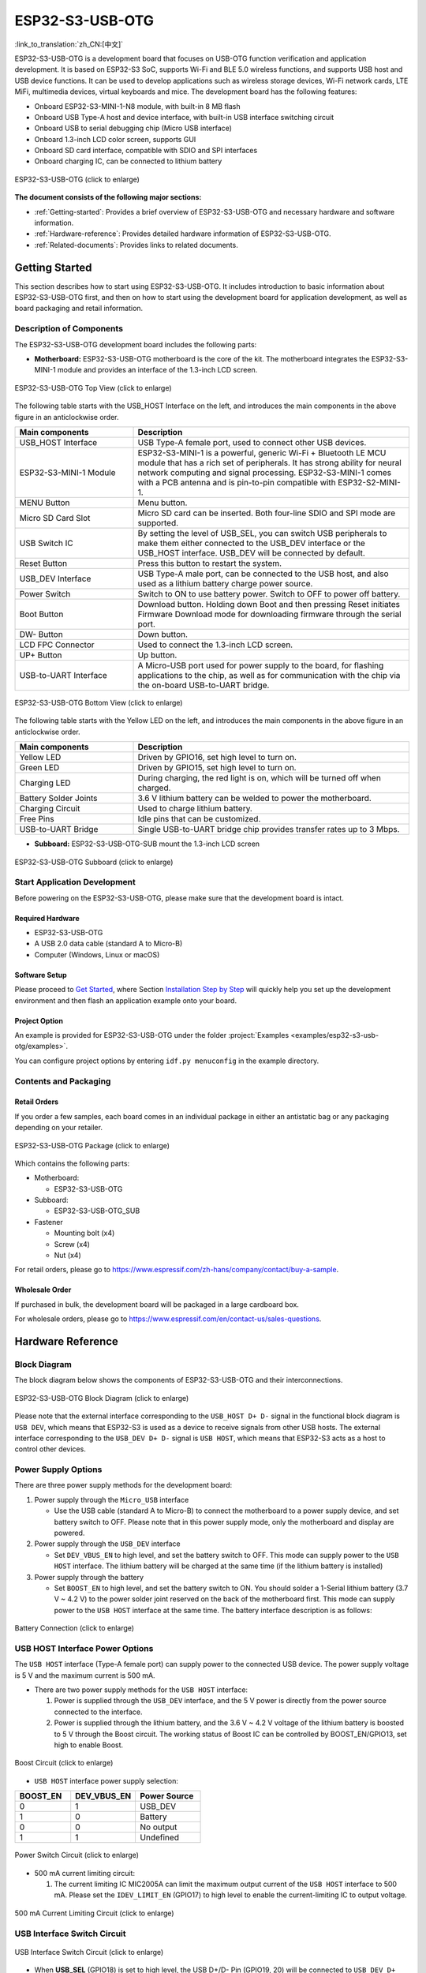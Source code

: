 ESP32-S3-USB-OTG
====================

:link_to_translation:`zh_CN:[中文]`

ESP32-S3-USB-OTG is a development board that focuses on USB-OTG function verification and application development. It is based on ESP32-S3 SoC, supports Wi-Fi and BLE 5.0 wireless functions, and supports USB host and USB device functions. It can be used to develop applications such as wireless storage devices, Wi-Fi network cards, LTE MiFi, multimedia devices, virtual keyboards and mice. The development board has the following features:

-  Onboard ESP32-S3-MINI-1-N8 module, with built-in 8 MB flash
-  Onboard USB Type-A host and device interface, with built-in USB interface switching circuit
-  Onboard USB to serial debugging chip (Micro USB interface)
-  Onboard 1.3-inch LCD color screen, supports GUI
-  Onboard SD card interface, compatible with SDIO and SPI interfaces
-  Onboard charging IC, can be connected to lithium battery

.. figure:: ../../../_static/esp32-s3-usb-otg/pic_product_esp32_s3_otg.png
   :alt: ESP32-S3-USB-OTG
   :scale: 40%
   :figclass: align-center

   ESP32-S3-USB-OTG (click to enlarge)

**The document consists of the following major sections:**

-  :ref:`Getting-started`: Provides a brief overview of ESP32-S3-USB-OTG and necessary hardware and software information.
-  :ref:`Hardware-reference`: Provides detailed hardware information of ESP32-S3-USB-OTG.
-  :ref:`Related-documents`: Provides links to related documents.

.. _Getting-started:

Getting Started
---------------

This section describes how to start using ESP32-S3-USB-OTG. It includes introduction to basic information about ESP32-S3-USB-OTG first, and then on how to start using the development board for application development, as well as board packaging and retail information.

Description of Components
~~~~~~~~~~~~~~~~~~~~~~~~~

The ESP32-S3-USB-OTG development board includes the following parts:

-  **Motherboard:** ESP32-S3-USB-OTG motherboard is the core of the kit. The motherboard integrates the ESP32-S3-MINI-1 module and provides an interface of the 1.3-inch LCD screen.

.. figure:: ../../../_static/esp32-s3-usb-otg/pic_board_top_lable.png
   :alt: ESP32-S3-USB-OTG
   :scale: 70%
   :figclass: align-center

   ESP32-S3-USB-OTG Top View (click to enlarge)

The following table starts with the USB_HOST Interface on the left, and introduces the main components in the above figure in an anticlockwise order.

.. list-table::
   :widths: 30 70
   :header-rows: 1

   * - Main components
     - Description
   * - USB_HOST Interface
     - USB Type-A female port, used to connect other USB devices.
   * - ESP32-S3-MINI-1 Module
     - ESP32-S3-MINI-1 is a powerful, generic Wi-Fi + Bluetooth LE MCU module that has a rich set of peripherals. It has strong ability for neural network computing and signal processing. ESP32-S3-MINI-1 comes with a PCB antenna and is pin-to-pin compatible with ESP32-S2-MINI-1.
   * - MENU Button
     - Menu button.
   * - Micro SD Card Slot
     - Micro SD card can be inserted. Both four-line SDIO and SPI mode are supported.
   * - USB Switch IC
     - By setting the level of USB_SEL, you can switch USB peripherals to make them either connected to the USB_DEV interface or the USB_HOST interface. USB_DEV will be connected by default.
   * - Reset Button
     - Press this button to restart the system.
   * - USB_DEV Interface
     - USB Type-A male port, can be connected to the USB host, and also used as a lithium battery charge power source.
   * - Power Switch
     - Switch to ON to use battery power. Switch to OFF to power off battery.
   * - Boot Button
     - Download button. Holding down Boot and then pressing Reset initiates Firmware Download mode for downloading firmware through the serial port.
   * - DW- Button
     - Down button.
   * - LCD FPC Connector
     - Used to connect the 1.3-inch LCD screen.
   * - UP+ Button
     - Up button.
   * - USB-to-UART Interface
     - A Micro-USB port used for power supply to the board, for flashing applications to the chip, as well as for communication with the chip via the on-board USB-to-UART bridge.


.. figure:: ../../../_static/esp32-s3-usb-otg/pic_board_bottom_lable.png
   :alt: ESP32-S3-USB-OTG
   :scale: 70%
   :figclass: align-center

   ESP32-S3-USB-OTG Bottom View (click to enlarge)

The following table starts with the Yellow LED on the left, and introduces the main components in the above figure in an anticlockwise order.

.. list-table::
   :widths: 30 70
   :header-rows: 1

   * - Main components
     - Description
   * - Yellow LED
     - Driven by GPIO16, set high level to turn on.
   * - Green LED
     - Driven by GPIO15, set high level to turn on.
   * - Charging LED
     - During charging, the red light is on, which will be turned off when charged.
   * - Battery Solder Joints
     - 3.6 V lithium battery can be welded to power the motherboard.
   * - Charging Circuit
     - Used to charge lithium battery.
   * - Free Pins
     - Idle pins that can be customized.
   * - USB-to-UART Bridge
     - Single USB-to-UART bridge chip provides transfer rates up to 3 Mbps.


-  **Subboard:** ESP32-S3-USB-OTG-SUB mount the 1.3-inch LCD screen

.. figure:: ../../../_static/esp32-s3-usb-otg/pic_sub.png
   :alt: ESP32-S3-USB-OTG
   :scale: 50%
   :figclass: align-center

   ESP32-S3-USB-OTG Subboard (click to enlarge)

Start Application Development
~~~~~~~~~~~~~~~~~~~~~~~~~~~~~

Before powering on the ESP32-S3-USB-OTG, please make sure that the development board is intact.

Required Hardware
^^^^^^^^^^^^^^^^^

-  ESP32-S3-USB-OTG
-  A USB 2.0 data cable (standard A to Micro-B)
-  Computer (Windows, Linux or macOS)

Software Setup
^^^^^^^^^^^^^^

Please proceed to `Get Started <https://docs.espressif.com/projects/esp-idf/en/latest/esp32s3/get-started/index.html>`__, where Section `Installation Step by Step <https://docs.espressif.com/projects/esp-idf/en/latest/esp32s3/get-started/index.html#get-started-step-by-step>`__ will quickly help you set up the development environment and then flash an application example onto your board.

Project Option
^^^^^^^^^^^^^^

An example is provided for ESP32-S3-USB-OTG under the folder :project:`Examples <examples/esp32-s3-usb-otg/examples>`.

You can configure project options by entering ``idf.py menuconfig`` in the example directory.


Contents and Packaging
~~~~~~~~~~~~~~~~~~~~~~

Retail Orders
^^^^^^^^^^^^^

If you order a few samples, each board comes in an individual package in either an antistatic bag or any packaging depending on your retailer.

.. figure:: ../../../_static/esp32-s3-usb-otg/pic_product_package.png
   :alt: ESP32-S3-USB-OTG
   :scale: 50%
   :figclass: align-center

   ESP32-S3-USB-OTG Package (click to enlarge)


Which contains the following parts:

- Motherboard:

  - ESP32-S3-USB-OTG

- Subboard:

  - ESP32-S3-USB-OTG_SUB

- Fastener

  - Mounting bolt (x4)
  - Screw (x4)
  - Nut (x4)

For retail orders, please go to https://www.espressif.com/zh-hans/company/contact/buy-a-sample.

Wholesale Order
^^^^^^^^^^^^^^^

If purchased in bulk, the development board will be packaged in a large cardboard box.

For wholesale orders, please go to https://www.espressif.com/en/contact-us/sales-questions.

.. _Hardware-reference:

Hardware Reference
------------------

Block Diagram
~~~~~~~~~~~~~

The block diagram below shows the components of ESP32-S3-USB-OTG and their interconnections.

.. figure:: ../../../_static/esp32-s3-usb-otg/sch_function_block.png
   :alt: ESP32-S3-USB-OTG
   :scale: 40%
   :figclass: align-center

   ESP32-S3-USB-OTG Block Diagram (click to enlarge)

Please note that the external interface corresponding to the ``USB_HOST D+ D-`` signal in the functional block diagram is ``USB DEV``, which means that ESP32-S3 is used as a device to receive signals from other USB hosts. The external interface corresponding to the ``USB_DEV D+ D-`` signal is ``USB HOST``, which means that ESP32-S3 acts as a host to control other devices.

Power Supply Options
~~~~~~~~~~~~~~~~~~~~

There are three power supply methods for the development board:

1. Power supply through the ``Micro_USB`` interface

   -  Use the USB cable (standard A to Micro-B) to connect the motherboard to a power supply device, and set battery switch to OFF. Please note that in this power supply mode, only the motherboard and display are powered.

2. Power supply through the ``USB_DEV`` interface

   -  Set ``DEV_VBUS_EN`` to high level, and set the battery switch to OFF. This mode can supply power to the ``USB HOST`` interface. The lithium battery will be charged at the same time (if the lithium battery is installed)

3. Power supply through the battery

   -  Set ``BOOST_EN`` to high level, and set the battery switch to ON. You should solder a 1-Serial lithium battery (3.7 V ~ 4.2 V) to the power solder joint reserved on the back of the motherboard first. This mode can supply power to the ``USB HOST`` interface at the same time. The battery interface description is as follows:

.. figure:: ../../../_static/esp32-s3-usb-otg/pic_board_battery_lable.png
   :alt: ESP32-S3-USB-OTG
   :scale: 65%
   :figclass: align-center

   Battery Connection (click to enlarge)

USB HOST Interface Power Options
~~~~~~~~~~~~~~~~~~~~~~~~~~~~~~~~

The ``USB HOST`` interface (Type-A female port) can supply power to the connected USB device. The power supply voltage is 5 V and the maximum current is 500 mA.

-  There are two power supply methods for the ``USB HOST`` interface:

   1. Power is supplied through the ``USB_DEV`` interface, and the 5 V power is directly from the power source connected to the interface.
   2. Power is supplied through the lithium battery, and the 3.6 V ~ 4.2 V voltage of the lithium battery is boosted to 5 V through the Boost circuit. The working status of Boost IC can be controlled by BOOST_EN/GPIO13, set high to enable Boost.

.. figure:: ../../../_static/esp32-s3-usb-otg/sch_boost_circuit.png
   :alt: ESP32-S3-USB-OTG
   :scale: 50%
   :figclass: align-center

   Boost Circuit (click to enlarge)

-  ``USB HOST`` interface power supply selection:

.. list-table::
   :widths: 30 35 35
   :header-rows: 1

   * - BOOST_EN
     - DEV_VBUS_EN
     - Power Source
   * - 0
     - 1
     - USB_DEV
   * - 1
     - 0
     - Battery
   * - 0
     - 0
     - No output
   * - 1
     - 1
     - Undefined

.. figure:: ../../../_static/esp32-s3-usb-otg/sch_power_switch.png
   :alt: ESP32-S3-USB-OTG
   :scale: 65%
   :figclass: align-center

   Power Switch Circuit (click to enlarge)

-  500 mA current limiting circuit:

   1. The current limiting IC MIC2005A can limit the maximum output current of the ``USB HOST`` interface to 500 mA. Please set the ``IDEV_LIMIT_EN`` (GPIO17) to high level to enable the current-limiting IC to output voltage.

.. figure:: ../../../_static/esp32-s3-usb-otg/sch_500ma_limit.png
   :alt: ESP32-S3-USB-OTG
   :scale: 40%
   :figclass: align-center

   500 mA Current Limiting Circuit (click to enlarge)

USB Interface Switch Circuit
~~~~~~~~~~~~~~~~~~~~~~~~~~~~

.. figure:: ../../../_static/esp32-s3-usb-otg/sch_usb_switch.png
   :alt: ESP32-S3-USB-OTG
   :scale: 45%
   :figclass: align-center

   USB Interface Switch Circuit (click to enlarge)

-  When **USB_SEL** (GPIO18) is set to high level, the USB D+/D- Pin (GPIO19, 20) will be connected to ``USB_DEV D+ D-``. Then you can use the ``USB HOST`` interface (Type-A female Port) to connect other USB devices.
-  When **USB_SEL** (GPIO18) is set to low level, the USB D+/D- Pin (GPIO19, 20) will be connected to ``USB_HOST D+ D-``. Then you can use the ``USB DEV`` interface (Type-A male port) to connect to a host like a PC.
-  **USB_SEL** is pulled low level by default.

LCD Interface
~~~~~~~~~~~~~

.. figure:: ../../../_static/esp32-s3-usb-otg/sch_interface_lcd.png
   :alt: ESP32-S3-USB-OTG
   :scale: 50%
   :figclass: align-center

   LCD Interface Circuit (click to enlarge)

Please note that this interface supports connecting SPI interface screens. The screen controller used by this development board is :project:` ST7789 <esp32-s3-usb-otg/datasheet/ST7789VW_datasheet.pdf>`, and ``LCD_BL`` (GPIO9) can be used to control the screen backlight.

SD Card Interface
~~~~~~~~~~~~~~~~~

.. figure:: ../../../_static/esp32-s3-usb-otg/sch_micro_sd_slot.png
   :alt: ESP32-S3-USB-OTG
   :scale: 45%
   :figclass: align-center

   SD Card Interface Circuit (click to enlarge)

Please note that the SD card interface is compatible with 1-wire, 4-wire SDIO mode and SPI mode. After being powered on, the card will be in 3.3 V signaling mode. Please send the first CMD0 command to select the bus mode: SD mode or SPI mode.

Charging Circuit
~~~~~~~~~~~~~~~~

.. figure:: ../../../_static/esp32-s3-usb-otg/sch_charge_circuit.png
   :alt: ESP32-S3-USB-OTG
   :scale: 40%
   :figclass: align-center

   Charging Circuit (click to enlarge)

Please note that the Type-A male port can be connected to a power adapter that outputs 5 V. When charging the battery, the red indicator LED is on, after fully charged, the red indicator LED is off. When using the charging circuit, please set the battery switch to OFF. The charging current is 212.7 mA.

Pin Layout
~~~~~~~~~~

**Function pin:**

.. list-table::
   :widths: 10 20 70
   :header-rows: 1

   * - No.
     - ESP32-S3-MINI-1 Pin
     - Description
   * - 1
     - GPIO18
     - USB_SEL: Used to switch the USB interface. When high level, the USB_HOST interface is enabled. When low level (default), the USB_DEV interface is enabled.
   * - 2
     - GPIO19
     - Connect with USB D-.
   * - 3
     - GPIO20
     - Connect with USB D+.
   * - 4
     - GPIO15
     - LED_GREEN: the light is lit when set high level.
   * - 5
     - GPIO16
     - LED_YELLOW: the light is lit when set high level.
   * - 6
     - GPIO0
     - BUTTON_OK: OK button, low level when pressed.
   * - 7
     - GPIO11
     - BUTTON_DW: Down button, low level when pressed.
   * - 8
     - GPIO10
     - BUTTON_UP: UP button, low level when pressed.
   * - 9
     - GPIO14
     - BUTTON_MENU: Menu button, low level when pressed.
   * - 10
     - GPIO8
     - LCD_RET: used to reset LCD, low level to reset.
   * - 11
     - GPIO5
     - LCD_EN: used to enable LCD, low level to enable.
   * - 12
     - GPIO4
     - LCD_DC: Used to switch data and command status.
   * - 13
     - GPIO6
     - LCD_SCLK: LCD SPI Clock.
   * - 14
     - GPIO7
     - LCD_SDA: LCD SPI MOSI.
   * - 15
     - GPIO9
     - LCD_BL: LCD backlight control.
   * - 16
     - GPIO36
     - SD_SCK: SD SPI CLK / SDIO CLK.
   * - 17
     - GPIO37
     - SD_DO: SD SPI MISO / SDIO  Data0.
   * - 18
     - GPIO38
     - SD_D1: SDIO Data1.
   * - 19
     - GPIO33
     - SD_D2: SDIO Data2.
   * - 20
     - GPIO34
     - SD_D3: SD SPI CS / SDIO Data3.
   * - 21
     - GPIO1
     - HOST_VOL: USB_DEV voltage monitoring, ADC1 channel 0.
   * - 22
     - GPIO2
     - BAT_VOL: Battery voltage monitoring, ADC1 channel 1.
   * - 23
     - GPIO17
     - LIMIT_EN: Enable current limiting IC, high level enable.
   * - 24
     - GPIO21
     - 0VER_CURRENT: Current overrun signal, high level means overrun.
   * - 25
     - GPIO12
     - DEV_VBUS_EN: High level to enable DEV_VBUS power supply.
   * - 26
     - GPIO13
     - BOOST_EN: High level to enable Boost boost circuit.


**Extended pin:**

.. list-table::
   :widths: 10 30 60
   :header-rows: 1

   * - No.
     - ESP32-S3-MINI-1 Pin
     - Description
   * - 1
     - GPIO45
     - FREE_1: Idle, can be customized.
   * - 2
     - GPIO46
     - FREE_2: Idle, can be customized.
   * - 3
     - GPIO48
     - FREE_3: Idle, can be customized.
   * - 4
     - GPIO26
     - FREE_4: Idle, can be customized.
   * - 5
     - GPIO47
     - FREE_5: Idle, can be customized.
   * - 6
     - GPIO3
     - FREE_6: Idle, can be customized.


.. _Related-documents:

Related Documents
---------------------

-  `ESP32-S3 Datasheet <https://www.espressif.com/sites/default/files/documentation/esp32-s3_datasheet_en.pdf>`_ (PDF)
-  `ESP32-S3-MINI-1/1U Datasheet <https://www.espressif.com/sites/default/files/documentation/esp32-s3-mini-1_mini-1u_datasheet_en.pdf>`_ (PDF)
-  `Espressif Product Selection Tool <https://products.espressif.com/#/product-selector?names=>`_
-  `ESP32-S3-USB-OTG Schematic Diagram <../../_static/esp32-s3-usb-otg/schematics/SCH_ESP32-S3_USB_OTG.pdf>`_ (PDF)
-  `ESP32-S3-USB-OTG PCB Layout Drawing <../../_static/esp32-s3-usb-otg/schematics/PCB_ESP32-S3_USB_OTG.pdf>`_ (PDF)
-  `ST7789VW Datasheet <../../_static/esp32-s3-usb-otg/datasheet/ST7789VW_datasheet.pdf>`_ (PDF)
